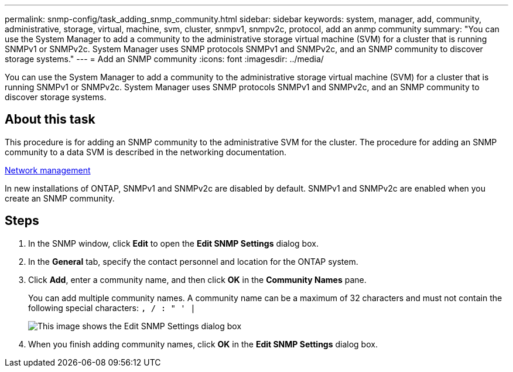 ---
permalink: snmp-config/task_adding_snmp_community.html
sidebar: sidebar
keywords: system, manager, add, community, administrative, storage, virtual, machine, svm, cluster, snmpv1, snmpv2c, protocol, add an anmp community
summary: "You can use the System Manager to add a community to the administrative storage virtual machine (SVM) for a cluster that is running SNMPv1 or SNMPv2c. System Manager uses SNMP protocols SNMPv1 and SNMPv2c, and an SNMP community to discover storage systems."
---
= Add an SNMP community
:icons: font
:imagesdir: ../media/

[.lead]
You can use the System Manager to add a community to the administrative storage virtual machine (SVM) for a cluster that is running SNMPv1 or SNMPv2c. System Manager uses SNMP protocols SNMPv1 and SNMPv2c, and an SNMP community to discover storage systems.

== About this task

This procedure is for adding an SNMP community to the administrative SVM for the cluster. The procedure for adding an SNMP community to a data SVM is described in the networking documentation.

https://docs.netapp.com/us-en/ontap/networking/index.html[Network management]

In new installations of ONTAP, SNMPv1 and SNMPv2c are disabled by default. SNMPv1 and SNMPv2c are enabled when you create an SNMP community.

== Steps

. In the SNMP window, click *Edit* to open the *Edit SNMP Settings* dialog box.
. In the *General* tab, specify the contact personnel and location for the ONTAP system.
. Click *Add*, enter a community name, and then click *OK* in the *Community Names* pane.
+
You can add multiple community names. A community name can be a maximum of 32 characters and must not contain the following special characters: `, / : " ' |`
+
image::../media/snmp_cfg_comm_step3.gif[This image shows the Edit SNMP Settings dialog box, General tab, in which the example community name "comty1" is entered.]

. When you finish adding community names, click *OK* in the *Edit SNMP Settings* dialog box.
